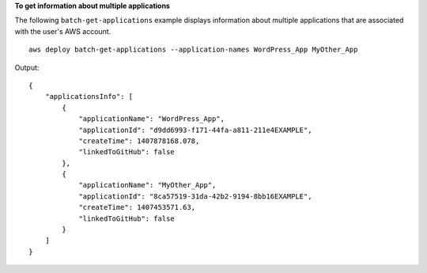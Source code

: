 **To get information about multiple applications**

The following ``batch-get-applications`` example displays information about multiple applications that are associated with the user's AWS account. ::

    aws deploy batch-get-applications --application-names WordPress_App MyOther_App

Output::

    {
        "applicationsInfo": [
            {
                "applicationName": "WordPress_App",
                "applicationId": "d9dd6993-f171-44fa-a811-211e4EXAMPLE",
                "createTime": 1407878168.078,
                "linkedToGitHub": false
            },
            {
                "applicationName": "MyOther_App",
                "applicationId": "8ca57519-31da-42b2-9194-8bb16EXAMPLE",
                "createTime": 1407453571.63,
                "linkedToGitHub": false
            }
        ]
    }
